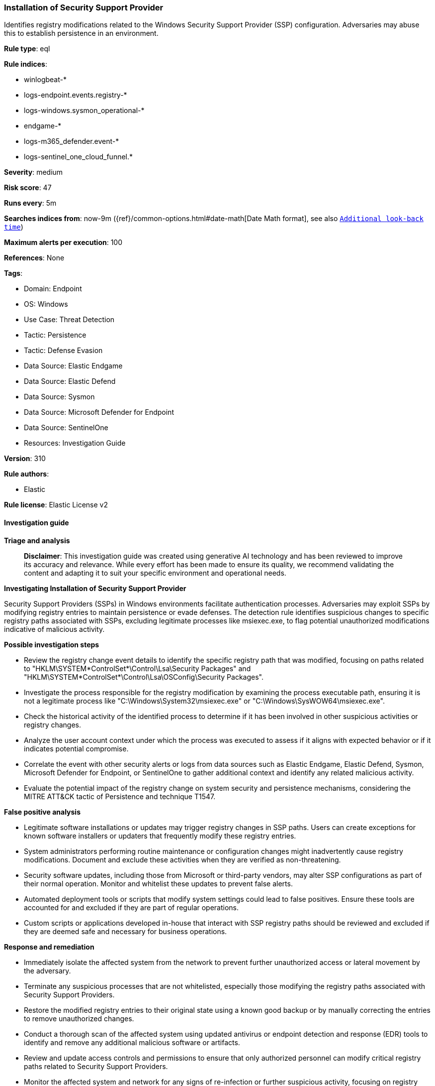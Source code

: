 [[prebuilt-rule-8-14-21-installation-of-security-support-provider]]
=== Installation of Security Support Provider

Identifies registry modifications related to the Windows Security Support Provider (SSP) configuration. Adversaries may abuse this to establish persistence in an environment.

*Rule type*: eql

*Rule indices*: 

* winlogbeat-*
* logs-endpoint.events.registry-*
* logs-windows.sysmon_operational-*
* endgame-*
* logs-m365_defender.event-*
* logs-sentinel_one_cloud_funnel.*

*Severity*: medium

*Risk score*: 47

*Runs every*: 5m

*Searches indices from*: now-9m ({ref}/common-options.html#date-math[Date Math format], see also <<rule-schedule, `Additional look-back time`>>)

*Maximum alerts per execution*: 100

*References*: None

*Tags*: 

* Domain: Endpoint
* OS: Windows
* Use Case: Threat Detection
* Tactic: Persistence
* Tactic: Defense Evasion
* Data Source: Elastic Endgame
* Data Source: Elastic Defend
* Data Source: Sysmon
* Data Source: Microsoft Defender for Endpoint
* Data Source: SentinelOne
* Resources: Investigation Guide

*Version*: 310

*Rule authors*: 

* Elastic

*Rule license*: Elastic License v2


==== Investigation guide



*Triage and analysis*


> **Disclaimer**:
> This investigation guide was created using generative AI technology and has been reviewed to improve its accuracy and relevance. While every effort has been made to ensure its quality, we recommend validating the content and adapting it to suit your specific environment and operational needs.


*Investigating Installation of Security Support Provider*


Security Support Providers (SSPs) in Windows environments facilitate authentication processes. Adversaries may exploit SSPs by modifying registry entries to maintain persistence or evade defenses. The detection rule identifies suspicious changes to specific registry paths associated with SSPs, excluding legitimate processes like msiexec.exe, to flag potential unauthorized modifications indicative of malicious activity.


*Possible investigation steps*


- Review the registry change event details to identify the specific registry path that was modified, focusing on paths related to "HKLM\SYSTEM\*ControlSet*\Control\Lsa\Security Packages" and "HKLM\SYSTEM\*ControlSet*\Control\Lsa\OSConfig\Security Packages".
- Investigate the process responsible for the registry modification by examining the process executable path, ensuring it is not a legitimate process like "C:\Windows\System32\msiexec.exe" or "C:\Windows\SysWOW64\msiexec.exe".
- Check the historical activity of the identified process to determine if it has been involved in other suspicious activities or registry changes.
- Analyze the user account context under which the process was executed to assess if it aligns with expected behavior or if it indicates potential compromise.
- Correlate the event with other security alerts or logs from data sources such as Elastic Endgame, Elastic Defend, Sysmon, Microsoft Defender for Endpoint, or SentinelOne to gather additional context and identify any related malicious activity.
- Evaluate the potential impact of the registry change on system security and persistence mechanisms, considering the MITRE ATT&CK tactic of Persistence and technique T1547.


*False positive analysis*


- Legitimate software installations or updates may trigger registry changes in SSP paths. Users can create exceptions for known software installers or updaters that frequently modify these registry entries.
- System administrators performing routine maintenance or configuration changes might inadvertently cause registry modifications. Document and exclude these activities when they are verified as non-threatening.
- Security software updates, including those from Microsoft or third-party vendors, may alter SSP configurations as part of their normal operation. Monitor and whitelist these updates to prevent false alerts.
- Automated deployment tools or scripts that modify system settings could lead to false positives. Ensure these tools are accounted for and excluded if they are part of regular operations.
- Custom scripts or applications developed in-house that interact with SSP registry paths should be reviewed and excluded if they are deemed safe and necessary for business operations.


*Response and remediation*


- Immediately isolate the affected system from the network to prevent further unauthorized access or lateral movement by the adversary.
- Terminate any suspicious processes that are not whitelisted, especially those modifying the registry paths associated with Security Support Providers.
- Restore the modified registry entries to their original state using a known good backup or by manually correcting the entries to remove unauthorized changes.
- Conduct a thorough scan of the affected system using updated antivirus or endpoint detection and response (EDR) tools to identify and remove any additional malicious software or artifacts.
- Review and update access controls and permissions to ensure that only authorized personnel can modify critical registry paths related to Security Support Providers.
- Monitor the affected system and network for any signs of re-infection or further suspicious activity, focusing on registry changes and process executions.
- Escalate the incident to the security operations center (SOC) or incident response team for further investigation and to determine if additional systems are compromised.

==== Rule query


[source, js]
----------------------------------
registry where host.os.type == "windows" and event.type == "change" and
   registry.path : (
      "HKLM\\SYSTEM\\*ControlSet*\\Control\\Lsa\\Security Packages*",
      "HKLM\\SYSTEM\\*ControlSet*\\Control\\Lsa\\OSConfig\\Security Packages*",
      "\\REGISTRY\\MACHINE\\SYSTEM\\*ControlSet*\\Control\\Lsa\\Security Packages*",
      "\\REGISTRY\\MACHINE\\SYSTEM\\*ControlSet*\\Control\\Lsa\\OSConfig\\Security Packages*",
      "MACHINE\\SYSTEM\\*ControlSet*\\Control\\Lsa\\Security Packages*",
      "MACHINE\\SYSTEM\\*ControlSet*\\Control\\Lsa\\OSConfig\\Security Packages*"
   ) and
   not process.executable : ("C:\\Windows\\System32\\msiexec.exe", "C:\\Windows\\SysWOW64\\msiexec.exe")

----------------------------------

*Framework*: MITRE ATT&CK^TM^

* Tactic:
** Name: Persistence
** ID: TA0003
** Reference URL: https://attack.mitre.org/tactics/TA0003/
* Technique:
** Name: Boot or Logon Autostart Execution
** ID: T1547
** Reference URL: https://attack.mitre.org/techniques/T1547/
* Sub-technique:
** Name: Security Support Provider
** ID: T1547.005
** Reference URL: https://attack.mitre.org/techniques/T1547/005/
* Tactic:
** Name: Defense Evasion
** ID: TA0005
** Reference URL: https://attack.mitre.org/tactics/TA0005/
* Technique:
** Name: Modify Registry
** ID: T1112
** Reference URL: https://attack.mitre.org/techniques/T1112/
